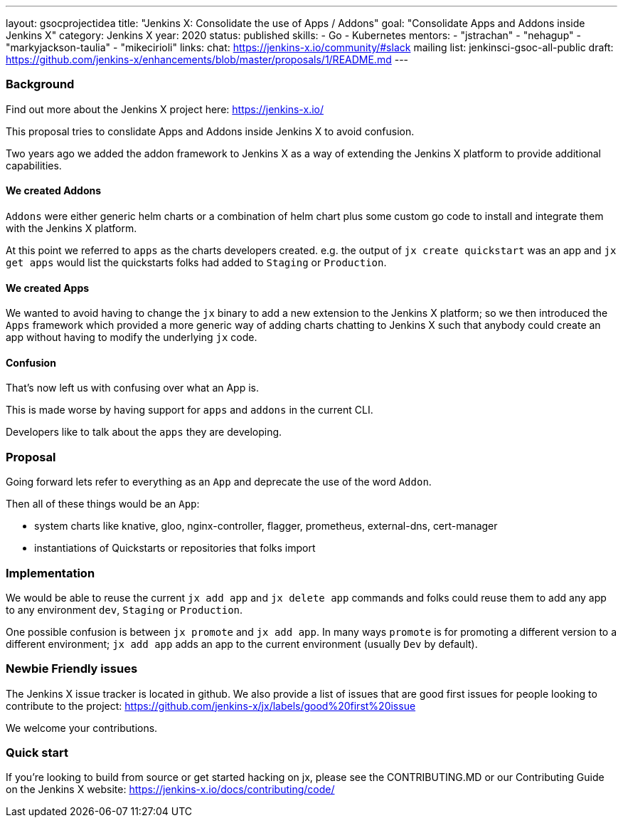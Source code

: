---
layout: gsocprojectidea
title: "Jenkins X: Consolidate the use of Apps / Addons"
goal: "Consolidate Apps and Addons inside Jenkins X"
category: Jenkins X
year: 2020
status: published
skills:
- Go
- Kubernetes
mentors:
- "jstrachan"
- "nehagup"
- "markyjackson-taulia"
- "mikecirioli"
links:
  chat: https://jenkins-x.io/community/#slack
  mailing list: jenkinsci-gsoc-all-public
  draft: https://github.com/jenkins-x/enhancements/blob/master/proposals/1/README.md
---

=== Background

Find out more about the Jenkins X project here: https://jenkins-x.io/

This proposal tries to conslidate Apps and Addons inside Jenkins X to avoid confusion.

Two years ago we added the addon framework to Jenkins X as a way of extending the Jenkins X platform to provide additional capabilities. 

==== We created Addons
 
`Addons` were either generic helm charts or a combination of helm chart plus some custom go code to install and integrate them with the Jenkins X platform.

At this point we referred to `apps` as the charts developers created. e.g. the output of `jx create quickstart` was an app and `jx get apps` would list the quickstarts folks had added to `Staging` or `Production`.

==== We created Apps 

We wanted to avoid having to change the `jx` binary to add a new extension to the Jenkins X platform; so we then introduced the `Apps` framework which provided a more generic way of adding charts chatting to Jenkins X such that anybody could create an app without having to modify the underlying `jx` code.
 

==== Confusion

That's now left us with confusing over what an App is.

This is made worse by having support for `apps` and `addons` in the current CLI.

Developers like to talk about the `apps` they are developing. 


=== Proposal

Going forward lets refer to everything as an `App` and deprecate the use of the word `Addon`. 

Then all of these things would be an `App`:

* system charts like knative, gloo, nginx-controller, flagger, prometheus, external-dns, cert-manager
* instantiations of Quickstarts or repositories that folks import

=== Implementation

We would be able to reuse the current `jx add app` and `jx delete app` commands and folks could reuse them to add any app to any environment `dev`, `Staging` or `Production`.

One possible confusion is between `jx promote` and `jx add app`. In many ways `promote` is for promoting a different version to a different environment; `jx add app` adds an app to the current environment (usually `Dev` by default).

=== Newbie Friendly issues

The Jenkins X issue tracker is located in github. We also provide a list of issues that are good first issues for people looking to contribute to the project: https://github.com/jenkins-x/jx/labels/good%20first%20issue

We welcome your contributions.

=== Quick start

If you're looking to build from source or get started hacking on jx, please see the CONTRIBUTING.MD or our Contributing Guide on the Jenkins X website: https://jenkins-x.io/docs/contributing/code/
